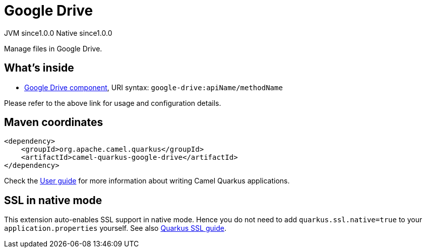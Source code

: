 // Do not edit directly!
// This file was generated by camel-quarkus-maven-plugin:update-extension-doc-page
= Google Drive
:page-aliases: extensions/google-drive.adoc
:cq-artifact-id: camel-quarkus-google-drive
:cq-native-supported: true
:cq-status: Stable
:cq-description: Manage files in Google Drive.
:cq-deprecated: false
:cq-jvm-since: 1.0.0
:cq-native-since: 1.0.0

[.badges]
[.badge-key]##JVM since##[.badge-supported]##1.0.0## [.badge-key]##Native since##[.badge-supported]##1.0.0##

Manage files in Google Drive.

== What's inside

* xref:{cq-camel-components}::google-drive-component.adoc[Google Drive component], URI syntax: `google-drive:apiName/methodName`

Please refer to the above link for usage and configuration details.

== Maven coordinates

[source,xml]
----
<dependency>
    <groupId>org.apache.camel.quarkus</groupId>
    <artifactId>camel-quarkus-google-drive</artifactId>
</dependency>
----

Check the xref:user-guide/index.adoc[User guide] for more information about writing Camel Quarkus applications.

== SSL in native mode

This extension auto-enables SSL support in native mode. Hence you do not need to add
`quarkus.ssl.native=true` to your `application.properties` yourself. See also
https://quarkus.io/guides/native-and-ssl[Quarkus SSL guide].
